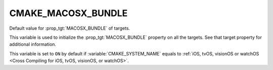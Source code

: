 CMAKE_MACOSX_BUNDLE
-------------------

Default value for :prop_tgt:`MACOSX_BUNDLE` of targets.

This variable is used to initialize the :prop_tgt:`MACOSX_BUNDLE` property on
all the targets.  See that target property for additional information.

This variable is set to ``ON`` by default if :variable:`CMAKE_SYSTEM_NAME`
equals to :ref:`iOS, tvOS, visionOS or watchOS <Cross Compiling for iOS, tvOS, visionOS, or watchOS>`.
